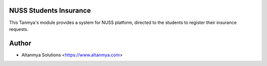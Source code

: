 NUSS Students Insurance
================================
This Tanmya's module provides a system for NUSS platform,
directed to the students to register their insurance requests.

Author
=======
* Altanmya Solutions <https://www.altanmya.com>



